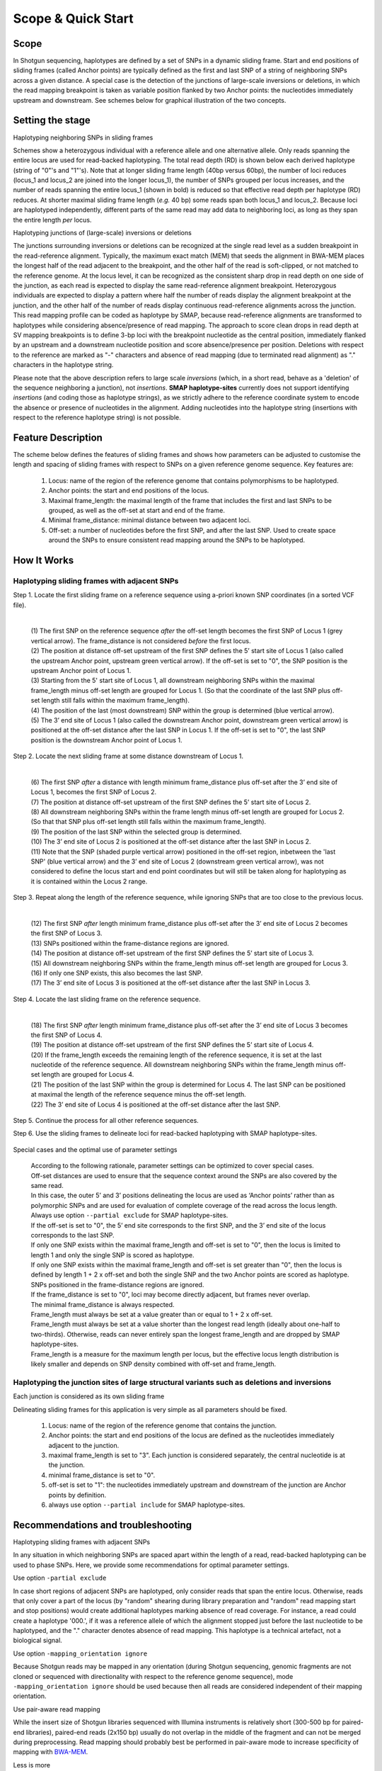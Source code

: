 .. raw:: html

    <style> .navy {color:navy} </style>
	
.. role:: navy

.. raw:: html

    <style> .white {color:white} </style>

.. role:: white

###########################
Scope & Quick Start
###########################

Scope
-----

In Shotgun sequencing, haplotypes are defined by a set of SNPs in a dynamic sliding frame. Start and end positions of sliding frames (called Anchor points) are typically defined as the first and last SNP of a string of neighboring SNPs across a given distance.  
A special case is the detection of the junctions of large-scale inversions or deletions, in which the read mapping breakpoint is taken as variable position flanked by two Anchor points: the nucleotides immediately upstream and downstream. See schemes below for graphical illustration of the two concepts.

Setting the stage
-----------------

:navy:`Haplotyping neighboring SNPs in sliding frames`

Schemes show a heterozygous individual with a reference allele and one alternative allele. Only reads spanning the entire locus are used for read-backed haplotyping. The total read depth (RD) is shown below each derived haplotype (string of "0"'s and "1"'s). 
Note that at longer sliding frame length (40bp versus 60bp), the number of loci reduces (locus_1 and locus_2 are joined into the longer locus_1), the number of SNPs grouped per locus increases, and the number of reads spanning the entire locus_1 (shown in bold) is reduced so that effective read depth per haplotype (RD) reduces.
At shorter maximal sliding frame length (*e.g.* 40 bp) some reads span both locus_1 and locus_2. Because loci are haplotyped independently, different parts of the same read may add data to neighboring loci, as long as they span the entire length *per* locus.

.. tabs:: 

	.. tab:: Sliding frames
	
			.. image:: ../images/utilities/utilities_Sliding_frames_SNPs.png
		   
		Neighboring SNPs define sliding frames. Given a set of SNPs in a VCF file, loci are delineated that contain subsets of neighboring SNPs within a given maximal sliding frame length (*e.g.* 40bp or 60bp).

	.. tab:: Sample1 40bp
		
			.. image:: ../images/utilities/utilities_Sample1_40bp_SNPs.png
		
	.. tab:: Sample2 40bp
		
			.. image:: ../images/utilities/utilities_Sample2_40bp_SNPs.png
		
	.. tab:: Sample3 40bp
		
			.. image:: ../images/utilities/utilities_Sample3_40bp_SNPs.png
		
	.. tab:: Sample1 60bp
		
			.. image:: ../images/utilities/utilities_Sample1_60bp_SNPs.png
		
	.. tab:: Sample2 60bp
		
			.. image:: ../images/utilities/utilities_Sample2_60bp_SNPs.png
		
	.. tab:: Sample3 60bp
		
			.. image:: ../images/utilities/utilities_Sample3_60bp_SNPs.png
		

:navy:`Haplotyping junctions of (large-scale) inversions or deletions`

The junctions surrounding inversions or deletions can be recognized at the single read level as a sudden breakpoint in the read-reference alignment. Typically, the maximum exact match (MEM) that seeds the alignment in BWA-MEM places the longest half of the read adjacent to the breakpoint, and the other half of the read is soft-clipped, or not matched to the reference genome. At the locus level, it can be recognized as the consistent sharp drop in read depth on one side of the junction, as each read is expected to display the same read-reference alignment breakpoint. Heterozygous individuals are expected to display a pattern where half the number of reads display the alignment breakpoint at the junction, and the other half of the number of reads display continuous read-reference alignments across the junction.  
This read mapping profile can be coded as haplotype by SMAP, because read-reference alignments are transformed to haplotypes while considering absence/presence of read mapping.  
The approach to score clean drops in read depth at SV mapping breakpoints is to define 3-bp loci with the breakpoint nucleotide as the central position, immediately flanked by an upstream and a downstream nucleotide position and score absence/presence per position. Deletions with respect to the reference are marked as "-" characters and absence of read mapping (due to terminated read alignment) as "." characters in the haplotype string.

Please note that the above description refers to large scale *inversions* (which, in a short read, behave as a 'deletion' of the sequence neighboring a junction), not *insertions*. **SMAP haplotype-sites** currently does not support identifying *insertions* (and coding those as haplotype strings), as we strictly adhere to the reference coordinate system to encode the absence or presence of nucleotides in the alignment. Adding nucleotides into the haplotype string (insertions with respect to the reference haplotype string) is not possible.  

.. tabs:: 

	.. tab:: Short deletion
		
			.. image:: ../images/utilities/utilities_Sample2_short_deletion.png
		
	.. tab:: Upstream junction
		
			.. image:: ../images/utilities/utilities_Sample2_LB_deletion.png
		
	.. tab:: Downstream junction
		
			.. image:: ../images/utilities/utilities_Sample1_RB_deletion.png
		

Feature Description
-------------------

The scheme below defines the features of sliding frames and shows how parameters can be adjusted to customise the length and spacing of sliding frames with respect to SNPs on a given reference genome sequence.
Key features are:

	1.  Locus: name of the region of the reference genome that contains polymorphisms to be haplotyped.
	#.  Anchor points: the start and end positions of the locus. 
	#.  Maximal frame_length: the maximal length of the frame that includes the first and last SNPs to be grouped, as well as the off-set at start and end of the frame.
	#.  Minimal frame_distance: minimal distance between two adjacent loci.
	#.  Off-set: a number of nucleotides before the first SNP, and after the last SNP. Used to create space around the SNPs to ensure consistent read mapping around the SNPs to be haplotyped.

How It Works
------------

Haplotyping sliding frames with adjacent SNPs
~~~~~~~~~~~~~~~~~~~~~~~~~~~~~~~~~~~~~~~~~~~~~

:navy:`Step 1. Locate the first sliding frame on a reference sequence using a-priori known SNP coordinates (in a sorted VCF file).`

	.. image:: ../images/utilities/utilities_HIW_SNP_step1.png

	| 
	| (1) The first SNP on the reference sequence *after* the off-set length becomes the first SNP of Locus 1 (grey vertical arrow). The frame_distance is not considered *before* the first locus.
	| (2) The position at distance off-set upstream of the first SNP defines the 5’ start site of Locus 1 (also called the upstream Anchor point, upstream green vertical arrow). If the off-set is set to "0", the SNP position is the upstream Anchor point of Locus 1.
	| (3) Starting from the 5' start site of Locus 1, all downstream neighboring SNPs within the maximal frame_length minus off-set length are grouped for Locus 1. (So that the coordinate of the last SNP plus off-set length still falls within the maximum frame_length).
	| (4) The position of the last (most downstream) SNP within the group is determined (blue vertical arrow).
	| (5) The 3’ end site of Locus 1 (also called the downstream Anchor point, downstream green vertical arrow) is positioned at the off-set distance after the last SNP in Locus 1. If the off-set is set to "0", the last SNP position is the downstream Anchor point of Locus 1.

:navy:`Step 2. Locate the next sliding frame at some distance downstream of Locus 1.`

	.. image:: ../images/utilities/utilities_HIW_SNP_step2.png

	| 
	| (6) The first SNP *after* a distance with length minimum frame_distance plus off-set after the 3’ end site of Locus 1, becomes the first SNP of Locus 2.
	| (7) The position at distance off-set upstream of the first SNP defines the 5’ start site of Locus 2.
	| (8) All downstream neighboring SNPs within the frame length minus off-set length are grouped for Locus 2. (So that that SNP plus off-set length still falls within the maximum frame_length).
	| (9) The position of the last SNP within the selected group is determined.
	| (10) The 3’ end site of Locus 2 is positioned at the off-set distance after the last SNP in Locus 2.
	| (11) Note that the SNP (shaded purple vertical arrow) positioned in the off-set region, inbetween the 'last SNP' (blue vertical arrow) and the 3’ end site of Locus 2 (downstream green vertical arrow), was not considered to define the locus start and end point coordinates but will still be taken along for haplotyping as it is contained within the Locus 2 range.

:navy:`Step 3. Repeat along the length of the reference sequence, while ignoring SNPs that are too close to the previous locus.`

	.. image:: ../images/utilities/utilities_HIW_SNP_step3.png

	| 
	| (12) The first SNP *after* length minimum frame_distance plus off-set after the 3’ end site of Locus 2 becomes the first SNP of Locus 3.
	| (13) SNPs positioned within the frame-distance regions are ignored.
	| (14) The position at distance off-set upstream of the first SNP defines the 5’ start site of Locus 3.
	| (15) All downstream neighboring SNPs within the frame_length minus off-set length are grouped for Locus 3.
	| (16) If only one SNP exists, this also becomes the last SNP.
	| (17) The 3’ end site of Locus 3 is positioned at the off-set distance after the last SNP in Locus 3.

:navy:`Step 4. Locate the last sliding frame on the reference sequence.`

	.. image:: ../images/utilities/utilities_HIW_SNP_step4.png

	| 
	| (18) The first SNP *after* length minimum frame_distance plus off-set after the 3’ end site of Locus 3 becomes the first SNP of Locus 4.
	| (19) The position at distance off-set upstream of the first SNP defines the 5’ start site of Locus 4.
	| (20) If the frame_length exceeds the remaining length of the reference sequence, it is set at the last nucleotide of the reference sequence. All downstream neighboring SNPs within the frame_length minus off-set length are grouped for Locus 4.
	| (21) The position of the last SNP within the group is determined for Locus 4. The last SNP can be positioned at maximal the length of the reference sequence minus the off-set length.
	| (22) The 3’ end site of Locus 4 is positioned at the off-set distance after the last SNP.

:navy:`Step 5. Continue the process for all other reference sequences.`

:navy:`Step 6. Use the sliding frames to delineate loci for read-backed haplotyping with SMAP haplotype-sites.`

	.. image:: ../images/utilities/utilities_HIW_SNP_step6.png

:navy:`Special cases and the optimal use of parameter settings`

	| According to the following rationale, parameter settings can be optimized to cover special cases.
	| Off-set distances are used to ensure that the sequence context around the SNPs are also covered by the same read.
	| In this case, the outer 5’ and 3’ positions delineating the locus are used as ‘Anchor points’ rather than as polymorphic SNPs and are used for evaluation of complete coverage of the read across the locus length.
	| Always use option ``--partial exclude`` for SMAP haplotype-sites.
	| If the off-set is set to "0", the 5’ end site corresponds to the first SNP, and the 3’ end site of the locus corresponds to the last SNP.
	| If only one SNP exists within the maximal frame_length and off-set is set to "0", then the locus is limited to length 1 and only the single SNP is scored as haplotype.
	| If only one SNP exists within the maximal frame_length and off-set is set greater than "0", then the locus is defined by length 1 + 2 x off-set and both the single SNP and the two Anchor points are scored as haplotype.
	| SNPs positioned in the frame-distance regions are ignored.
	| If the frame_distance is set to "0", loci may become directly adjacent, but frames never overlap.
	| The minimal frame_distance is always respected.
	| Frame_length must always be set at a value greater than or equal to 1 + 2 x off-set.
	| Frame_length must always be set at a value shorter than the longest read length (ideally about one-half to two-thirds). Otherwise, reads can never entirely span the longest frame_length and are dropped by SMAP haplotype-sites.
	| Frame_length is a measure for the maximum length per locus, but the effective locus length distribution is likely smaller and depends on SNP density combined with off-set and frame_length.


Haplotyping the junction sites of large structural variants such as deletions and inversions
~~~~~~~~~~~~~~~~~~~~~~~~~~~~~~~~~~~~~~~~~~~~~~~~~~~~~~~~~~~~~~~~~~~~~~~~~~~~~~~~~~~~~~~~~~~~

:navy:`Each junction is considered as its own sliding frame`


Delineating sliding frames for this application is very simple as all parameters should be fixed.

	(1)  Locus: name of the region of the reference genome that contains the junction.
	(2)  Anchor points: the start and end positions of the locus are defined as the nucleotides immediately adjacent to the junction. 
	(3)  maximal frame_length is set to "3". Each junction is considered separately, the central nucleotide is at the junction.
	(4)  minimal frame_distance is set to "0".
	(5)  off-set is set to "1": the nucleotides immediately upstream and downstream of the junction are Anchor points by definition.
	(6)  always use option ``--partial include`` for SMAP haplotype-sites.

Recommendations and troubleshooting
-----------------------------------

:navy:`Haplotyping sliding frames with adjacent SNPs`

In any situation in which neighboring SNPs are spaced apart within the length of a read, read-backed haplotyping can be used to phase SNPs. Here, we provide some recommendations for optimal parameter settings. 

Use option ``-partial exclude`` 

In case short regions of adjacent SNPs are haplotyped, only consider reads that span the entire locus. Otherwise, reads that only cover a part of the locus (by "random" shearing during library preparation and "random" read mapping start and stop positions) would create additional haplotypes marking absence of read coverage. For instance, a read could create a haplotype '000.', if it was a reference allele of which the alignment stopped just before the last nucleotide to be haplotyped, and the "." character denotes absence of read mapping. This haplotype is a technical artefact, not a biological signal. 

Use option ``-mapping_orientation ignore`` 

Because Shotgun reads may be mapped in any orientation (during Shotgun sequencing, genomic fragments are not cloned or sequenced with directionality with respect to the reference genome sequence), mode ``-mapping_orientation ignore`` should be used because then all reads are considered independent of their mapping orientation.

Use pair-aware read mapping

While the insert size of Shotgun libraries sequenced with Illumina instruments is relatively short (300-500 bp for paired-end libraries), paired-end reads (2x150 bp) usually do not overlap in the middle of the fragment and can not be merged during preprocessing. Read mapping should probably best be performed in pair-aware mode to increase specificity of mapping with `BWA-MEM <https://janis.readthedocs.io/en/latest/tools/bioinformatics/bwa/bwamem.html>`_.

Less is more

Defining sliding frames in which to group adjacent SNPs is a trade-off between read depth, read length, and the density of SNPs. 
We recommend to create a set of BED files with varying sliding frame length and test these for locus and sample call completeness and correctness, and haplotype diversity (number of different haplotypes observed per locus across the sample set).
As a rule of thumb, sliding frame length at about one-half to two-third of the read length provides an optimal balance between read depth and haplotype diversity and is a good starting point for further optimisation.

.. tabs::

   .. tab:: sliding frame length
	  
	  .. image:: ../images/utilities/sliding_frames_probe_capture_graph1.png
	  
	  | The distance between the first and the last SNP within a maximal sliding frame length determine the effective sliding frame length. So, maximal sliding frame length may be optimised per sample set in function of the SNP density. 
	  |
	  

   .. tab:: SNP density
	  
	  .. image:: ../images/utilities/sliding_frames_probe_capture_graph2.png
	  
	  | Increasing sliding frame length increases the number of neighboring SNPs included in the haplotype call.
	  |
	  
   .. tab:: completeness
	  
	  .. image:: ../images/utilities/sliding_frames_probe_capture_graph3.png
	  
	  | Increasing sliding frame length increases the number of neighboring SNPs included in the haplotype call, but it is limited by maximal read length. Maximal sliding frame length may be optimised per sample set in function of locus call completeness, which is determined by library size of the sampleset (total number of reads mapped per sample).
	  |

   .. tab:: haplotype diversity
	  
	  .. image:: ../images/utilities/sliding_frames_probe_capture_graph4.png
	  
	  | Increasing sliding frame length increases the number of neighboring SNPs included in the haplotype call, increases the number of unique haplotypes that can be created, and increases the number of different haplotypes per locus observed across a sample set.
	  
:navy:`Haplotyping the junction sites of large structural variants such as deletions and inversions`

Use option ``-partial include`` 

The basic signal that is being detected is the localised and consistent lack of continued read alignment at a junction flanking a structural variant such as a (large-scale) deletion or inversion. So, reads are expected to show partial alignment in the three nucleotides that are covered in the sliding frame. In fact, only three haplotypes classes are commonly expected: 000 (reference); 00. ; 00- ; 0.. or 0-- (upstream junctions) ..0 ; --0 ; .00 or -00 (downstream junctions). 

Use option ``-mapping_orientation ignore`` 

Because Shotgun reads may be mapped in any orientation (during Shotgun sequencing, genomic fragments are not cloned or sequenced directionally with respect to the reference genome sequence), mode ``-mapping_orientation ignore`` should be used because then all reads are considered independent of their mapping orientation.

Use single-end read mapping

While the insert size of Shotgun libraries sequenced with Illumina instruments is relatively short (300-500 bp for paired-end libraries), paired-end reads (2x150 bp) usually do not overlap in the middle of the fragment and can not be merged during preprocessing. Read mapping should probably best be performed as separate reads as large-scale rearrangements may cause large differences between the order of sequences in the reference and in the pair of reads. Thus, a larger number of reads may map onto the junctions, if each read can be placed independently of its paired read.

----
 
.. _SMAP_utilities_quickstart:
 
Quick Start
-----------

.. tabs::

   .. tab:: overview
	  
	  | The scheme below shows how **SMAP sliding frames** works downstream from variant calling and needs the VCF file with SNPs or SVs and the reference FASTA sequence as input.
	  
	  .. image:: ../images/SMAP_global_overview_sites_frames_WGS_phylo_transparent.png

   .. tab:: required input

	  .. tabs::

		 .. tab:: VCF
		 
			==================== ===== == === === ======== ====== ==== ======
			##fileformat=VCFv4.2
			-----------------------------------------------------------------
			#CHROM               POS   ID REF ALT QUAL     FILTER INFO FORMAT
			==================== ===== == === === ======== ====== ==== ======
			scaffold_10030       15623 .  G   T   68888.7  .      .    GT
			scaffold_10030       15650 .  C   T   1097.13  .      .    GT
			scaffold_10030       15655 .  A   T   1097.13  .      .    GT
			scaffold_10030       15682 .  C   G   1097.13  .      .    GT
			scaffold_10030       15689 .  T   C   1097.13  .      .    GT
			scaffold_10030       15700 .  A   C   1097.13  .      .    GT
			scaffold_10030       15704 .  G   T   1097.13  .      .    GT
			scaffold_10030       15705 .  A   C   1097.13  .      .    GT
			scaffold_10030       15733 .  C   T   45538.80 .      .    GT
			scaffold_10030       15753 .  G   C   44581.50 .      .    GT
			scaffold_10030       15769 .  C   A   64858.50 .      .    GT
			scaffold_10030       15787 .  A   C   67454.00 .      .    GT
			scaffold_10030       15796 .  A   C   45281.60 .      .    GT
			==================== ===== == === === ======== ====== ==== ======
			
			VCF file listing the 13 SNPs identified at these two loci using third-party software (see also `Veeckman et al, 2018 <https://academic.oup.com/dnaresearch/article/26/1/1/5133005>`_). In order to comply with bedtools, which generates the locus \- \ SNP overlap, a 9-column VCF format with VCFv4.2-style header is required. However, only the first 2 columns contain essential information for **SMAP haplotype-sites**, the other columns may contain data, or can be filled with \"."\.

		 .. tab:: BED file of reference sequence
		 		 
			.. image:: ../images/utilities/utilities_HIW_SNP_step4.png
			
			| A BED file with the total length per sequence in the reference genome fasta, to make sure that the maximal SMAP positions projected by frame_length and off-set parameter values are not out of range (higher coordinate positions than the maximal number of nucleotides per sequence).

----
	  
Output
------

**Tabular output**

.. tabs::

   .. tab:: BED file with sliding frames

		 By default, **SMAP utilities** will return a BED file with the coordinates of sliding frames, used for SMAP haplotype-sites. The header below is only shown here for easy reference, it is not included in the actual output BED file. 

		============= ====== ====== =================== ================== ======= =========== ============== ======== =============
		Reference     Start  End    Locus_name          Mean_read_depth    Strand  SMAPs       Completeness   nr_SMAPs Name
		============= ====== ====== =================== ================== ======= =========== ============== ======== =============
		Chr1          99     200    Chr1:100-200_+      .                  \+ \    100,200     .              2        Frame_Set1   
		Chr1          449    600    Chr1:450-600_+      .                  \+ \    450,600     .              2        Frame_Set1   
		============= ====== ====== =================== ================== ======= =========== ============== ======== =============
		


----

.. _SMAP_utilities_quickstartcommands:

  
Summary of Commands
-------------------

:navy:`Haplotyping sliding frames with adjacent SNPs`

The Python script in the **SMAP utilities** folder transforms a simple VCF-formatted list of SNPs into a BED file with sliding frames for **SMAP haplotype-sites**.

::

	python3 SMAPutil_SlidingFrames.py --bed reference_genome_Lp.bed --vcf 503TargetGenes_391Genotypes_SNPs.vcf --frame_length 10 --frame_distance 0 --offset 0 -s Set_FL10_FD0_OS0

The same VCF file is then used as input for the variant sites in **SMAP haplotype-sites**
Command examples and options of **SMAP haplotype-sites** for a range of specific sample types are given under :ref:`haplotype frequency profiles <SMAPhaplofreq>`.  

::

    smap haplotype-sites /path/to/BAM/ /path/to/BED/ /path/to/VCF/ -mapping_orientation ignore --no_indels -c 30 -f 5 -p 8 --plot_type png -partial exclude --min_distinct_haplotypes 1 -o haplotypes_FL10_FD0_OS0 --plot all --discrete_calls dosage -i diploid -z 2 --locus_correctness 80


:navy:`Haplotyping the junction sites of large structural variants such as deletions and inversions`

The Python script in the Utilities folder transforms a simple VCF-formatted list of breakpoints into a BED file for SMAP haplotype-sites with the following settings:

::

	python3 SMAPutil_SlidingFrames.py --bed reference_genome_Os.bed --vcf StructuralVar_272Genotypes_Dels.vcf --frame_length 3 --frame_distance 0 --offset 1 -s Set_FL3_FD0_OS1

The same VCF file is then used as input for the variant sites in **SMAP haplotype-sites**
Command examples and options of **SMAP haplotype-sites** for a range of specific sample types are given under :ref:`haplotype frequency profiles <SMAPhaplofreq>`.  

::

    smap haplotype-sites /path/to/BAM/ /path/to/BED/ /path/to/VCF/ -mapping_orientation ignore -partial include -c 30 -f 5 -p 8 --plot_type png --min_distinct_haplotypes 1 -o haplotypes_3bp_regions --plot all --discrete_calls dosage -i diploid -z 2 --locus_correctness 80

Options may be given in any order.


